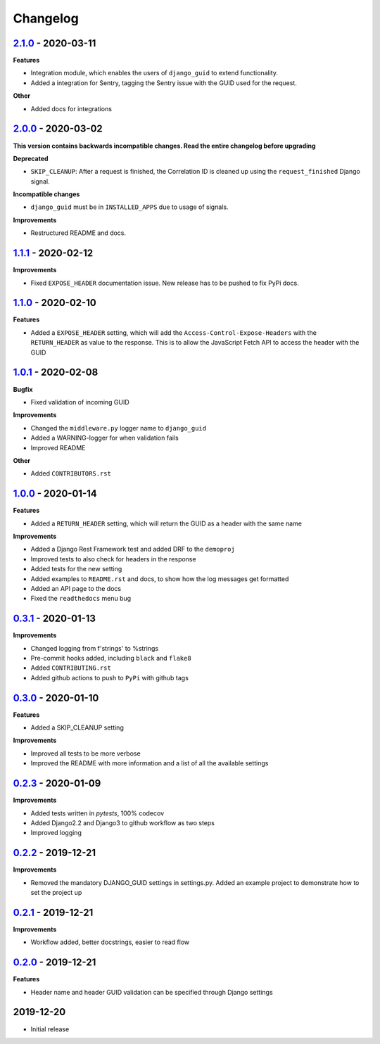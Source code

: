 Changelog
=========

`2.1.0`_ - 2020-03-11
---------------------
**Features**

* Integration module, which enables the users of ``django_guid`` to extend functionality.
* Added a integration for Sentry, tagging the Sentry issue with the GUID used for the request.

**Other**

* Added docs for integrations


`2.0.0`_ - 2020-03-02
---------------------
**This version contains backwards incompatible changes. Read the entire changelog before upgrading**


**Deprecated**

* ``SKIP_CLEANUP``: After a request is finished, the Correlation ID is cleaned up using the ``request_finished`` Django signal.


**Incompatible changes**

* ``django_guid`` must be in ``INSTALLED_APPS`` due to usage of signals.


**Improvements**

* Restructured README and docs.


`1.1.1`_ - 2020-02-12
---------------------

**Improvements**

* Fixed ``EXPOSE_HEADER`` documentation issue. New release has to be pushed to fix PyPi docs.


`1.1.0`_ - 2020-02-10
---------------------

**Features**

* Added a ``EXPOSE_HEADER`` setting, which will add the ``Access-Control-Expose-Headers`` with the ``RETURN_HEADER`` as value to the response. This is to allow the JavaScript Fetch API to access the header with the GUID



`1.0.1`_ - 2020-02-08
---------------------

**Bugfix**

* Fixed validation of incoming GUID

**Improvements**

* Changed the ``middleware.py`` logger name to ``django_guid``

* Added a WARNING-logger for when validation fails

* Improved README

**Other**

* Added ``CONTRIBUTORS.rst``



`1.0.0`_ - 2020-01-14
---------------------

**Features**

* Added a ``RETURN_HEADER`` setting, which will return the GUID as a header with the same name


**Improvements**

* Added a Django Rest Framework test and added DRF to the ``demoproj``

* Improved tests to also check for headers in the response

* Added tests for the new setting

* Added examples to ``README.rst`` and docs, to show how the log messages get formatted

* Added an API page to the docs

* Fixed the ``readthedocs`` menu bug



`0.3.1`_ - 2020-01-13
---------------------

**Improvements**

* Changed logging from f'strings' to %strings

* Pre-commit hooks added, including ``black`` and ``flake8``

* Added ``CONTRIBUTING.rst``

* Added github actions to push to ``PyPi`` with github tags



`0.3.0`_ - 2020-01-10
---------------------

**Features**

* Added a SKIP_CLEANUP setting

**Improvements**

* Improved all tests to be more verbose

* Improved the README with more information and a list of all the available settings


`0.2.3`_ - 2020-01-09
---------------------

**Improvements**

* Added tests written in `pytests`, 100% codecov

* Added Django2.2 and Django3 to github workflow as two steps

* Improved logging


`0.2.2`_ - 2019-12-21
---------------------

**Improvements**

* Removed the mandatory DJANGO_GUID settings in settings.py. Added an example project to demonstrate how to set the project up


`0.2.1`_ - 2019-12-21
---------------------

**Improvements**

* Workflow added, better docstrings, easier to read flow


`0.2.0`_ - 2019-12-21
---------------------

**Features**

* Header name and header GUID validation can be specified through Django settings

2019-12-20
------------------

* Initial release


.. _0.2.0: https://github.com/jonasks/django-guid/compare/0.1.2...0.2.0
.. _0.2.1: https://github.com/jonasks/django-guid/compare/0.2.0...0.2.1
.. _0.2.2: https://github.com/jonasks/django-guid/compare/0.2.1...0.2.2
.. _0.2.3: https://github.com/jonasks/django-guid/compare/0.2.2...0.2.3
.. _0.3.0: https://github.com/jonasks/django-guid/compare/0.2.3...0.3.0
.. _0.3.1: https://github.com/jonasks/django-guid/compare/0.3.0...0.3.1
.. _1.0.0: https://github.com/jonasks/django-guid/compare/0.3.0...1.0.0
.. _1.0.1: https://github.com/jonasks/django-guid/compare/1.0.0...1.0.1
.. _1.1.0: https://github.com/jonasks/django-guid/compare/1.0.1...1.1.0
.. _1.1.1: https://github.com/jonasks/django-guid/compare/1.1.0...1.1.1
.. _2.0.0: https://github.com/jonasks/django-guid/compare/1.1.1...2.0.0
.. _2.1.0: https://github.com/jonasks/django-guid/compare/2.0.0...2.1.0
